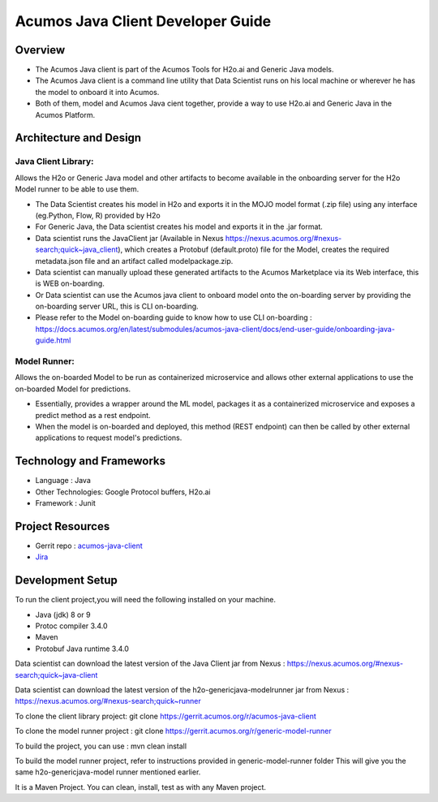 .. ===============LICENSE_START=======================================================
.. Acumos
.. ===================================================================================
.. Copyright (C) 2017-2018 AT&T Intellectual Property & Tech Mahindra. All rights reserved.
.. ===================================================================================
.. This Acumos documentation file is distributed by AT&T and Tech Mahindra
.. under the Creative Commons Attribution 4.0 International License (the "License");
.. you may not use this file except in compliance with the License.
.. You may obtain a copy of the License at
..
..      http://creativecommons.org/licenses/by/4.0
..
.. This file is distributed on an "AS IS" BASIS,
.. WITHOUT WARRANTIES OR CONDITIONS OF ANY KIND, either express or implied.
.. See the License for the specific language governing permissions and
.. limitations under the License.
.. ===============LICENSE_END=========================================================

==================================
Acumos Java Client Developer Guide
==================================

Overview
========
- The Acumos Java client is part of the Acumos Tools for H2o.ai and Generic Java models.
- The Acumos Java client is a command line utility that Data Scientist runs on his local machine or wherever he has the model to onboard it into Acumos.
- Both of them, model and Acumos Java cient together, provide a way to use H2o.ai and Generic Java in the Acumos Platform.

Architecture and Design
=======================

Java Client Library:
--------------------
Allows the H2o or Generic Java model and other artifacts to become available in the onboarding server for the H2o Model runner to be able to use them.

- The Data Scientist creates his model in H2o and exports it in the MOJO model format (.zip file) using any interface (eg.Python, Flow, R) provided by H2o
- For Generic Java, the Data scientist creates his model and exports it in the .jar format.
- Data scientist runs the JavaClient jar (Available in Nexus https://nexus.acumos.org/#nexus-search;quick~java_client), which creates a Protobuf (default.proto) file for the Model, creates the required metadata.json file and an artifact called modelpackage.zip.
- Data scientist can manually upload these generated artifacts to the Acumos Marketplace via its Web interface, this is WEB on-boarding.
- Or Data scientist can use the Acumos java client to onboard  model onto the on-boarding server by providing the on-boarding server URL, this is CLI on-boarding.
- Please refer to the Model on-boarding guide to know how to use CLI on-boarding : https://docs.acumos.org/en/latest/submodules/acumos-java-client/docs/end-user-guide/onboarding-java-guide.html

Model Runner:
-------------

Allows the on-boarded Model to be run as containerized microservice and allows other external applications to use the on-boarded Model for predictions.

- Essentially, provides a wrapper around the ML model, packages it as a containerized microservice and exposes a predict method as a rest endpoint.
- When the model is on-boarded and deployed, this method (REST endpoint) can then be called by other external applications to request model's predictions.

Technology and Frameworks
=========================

- Language : Java
- Other Technologies: Google Protocol buffers, H2o.ai
- Framework : Junit

Project Resources
=================
- Gerrit repo : `acumos-java-client <https://gerrit.acumos.org/r/#/admin/projects/acumos-java-client>`_
- `Jira <https://jira.acumos.org>`_

Development Setup
=================

To run the client project,you will need the following installed on your machine.

- Java (jdk) 8 or 9
- Protoc compiler 3.4.0
- Maven
- Protobuf Java runtime 3.4.0

Data scientist can download the latest version of the Java Client jar from Nexus : https://nexus.acumos.org/#nexus-search;quick~java-client

Data scientist can download the latest version of the h2o-genericjava-modelrunner jar from  Nexus : https://nexus.acumos.org/#nexus-search;quick~runner

To clone the client library project: git clone https://gerrit.acumos.org/r/acumos-java-client

To clone the model runner project : git clone https://gerrit.acumos.org/r/generic-model-runner

To build the project, you can use : mvn clean install

To build the model runner project, refer to instructions provided in generic-model-runner folder This will give you the same h2o-genericjava-model runner mentioned earlier.

It is a Maven Project. You can clean, install, test as with any Maven project.
